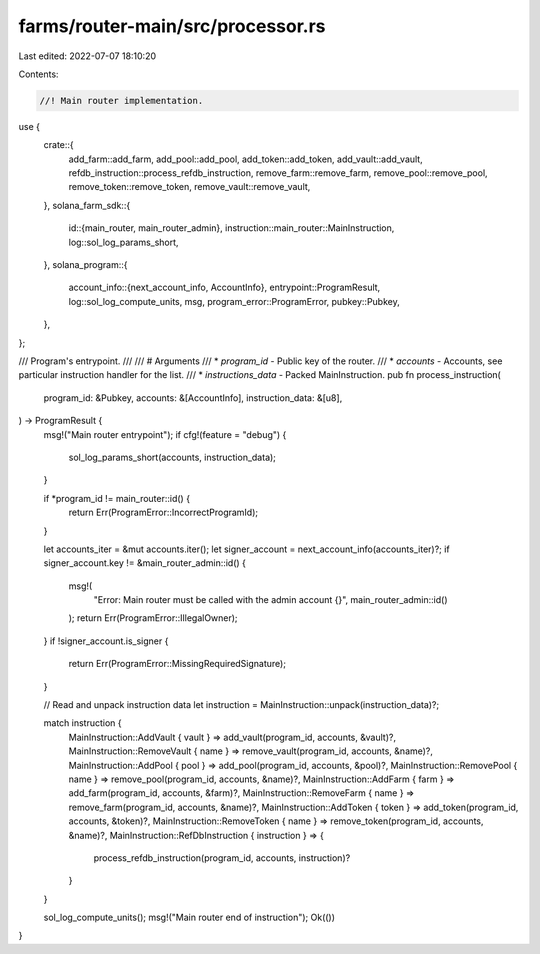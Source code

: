 farms/router-main/src/processor.rs
==================================

Last edited: 2022-07-07 18:10:20

Contents:

.. code-block:: rs

    //! Main router implementation.

use {
    crate::{
        add_farm::add_farm, add_pool::add_pool, add_token::add_token, add_vault::add_vault,
        refdb_instruction::process_refdb_instruction, remove_farm::remove_farm,
        remove_pool::remove_pool, remove_token::remove_token, remove_vault::remove_vault,
    },
    solana_farm_sdk::{
        id::{main_router, main_router_admin},
        instruction::main_router::MainInstruction,
        log::sol_log_params_short,
    },
    solana_program::{
        account_info::{next_account_info, AccountInfo},
        entrypoint::ProgramResult,
        log::sol_log_compute_units,
        msg,
        program_error::ProgramError,
        pubkey::Pubkey,
    },
};

/// Program's entrypoint.
///
/// # Arguments
/// * `program_id` - Public key of the router.
/// * `accounts` - Accounts, see particular instruction handler for the list.
/// * `instructions_data` - Packed MainInstruction.
pub fn process_instruction(
    program_id: &Pubkey,
    accounts: &[AccountInfo],
    instruction_data: &[u8],
) -> ProgramResult {
    msg!("Main router entrypoint");
    if cfg!(feature = "debug") {
        sol_log_params_short(accounts, instruction_data);
    }

    if *program_id != main_router::id() {
        return Err(ProgramError::IncorrectProgramId);
    }

    let accounts_iter = &mut accounts.iter();
    let signer_account = next_account_info(accounts_iter)?;
    if signer_account.key != &main_router_admin::id() {
        msg!(
            "Error: Main router must be called with the admin account {}",
            main_router_admin::id()
        );
        return Err(ProgramError::IllegalOwner);
    }
    if !signer_account.is_signer {
        return Err(ProgramError::MissingRequiredSignature);
    }

    // Read and unpack instruction data
    let instruction = MainInstruction::unpack(instruction_data)?;

    match instruction {
        MainInstruction::AddVault { vault } => add_vault(program_id, accounts, &vault)?,
        MainInstruction::RemoveVault { name } => remove_vault(program_id, accounts, &name)?,
        MainInstruction::AddPool { pool } => add_pool(program_id, accounts, &pool)?,
        MainInstruction::RemovePool { name } => remove_pool(program_id, accounts, &name)?,
        MainInstruction::AddFarm { farm } => add_farm(program_id, accounts, &farm)?,
        MainInstruction::RemoveFarm { name } => remove_farm(program_id, accounts, &name)?,
        MainInstruction::AddToken { token } => add_token(program_id, accounts, &token)?,
        MainInstruction::RemoveToken { name } => remove_token(program_id, accounts, &name)?,
        MainInstruction::RefDbInstruction { instruction } => {
            process_refdb_instruction(program_id, accounts, instruction)?
        }
    }

    sol_log_compute_units();
    msg!("Main router end of instruction");
    Ok(())
}


